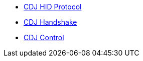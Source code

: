 * xref:startup.adoc[CDJ HID Protocol]
* xref:handshake.adoc[CDJ Handshake]
* xref:control.adoc[CDJ Control]